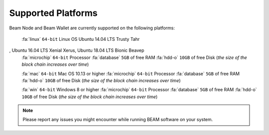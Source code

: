 .. _user_supported_platforms:

Supported Platforms
===================

Beam Node and Beam Wallet are currently supported on the following platforms:

	:fa:`linux` ``64-bit`` Linux OS Ubuntu 14.04 LTS Trusty Tahr
, Ubuntu 16.04 LTS Xenial Xerus, Ubuntu 18.04 LTS Bionic Beaveр
	:fa:`microchip` ``64-bit`` Processor
	:fa:`database` ``5GB`` of free RAM
	:fa:`hdd-o` ``10GB`` of free Disk (*the size of the block chain increases over time*)

	:fa:`mac` ``64-bit`` Mac OS 10.13 or higher
	:fa:`microchip` ``64-bit`` Processor
	:fa:`database` ``5GB`` of free RAM
	:fa:`hdd-o` ``10GB`` of free Disk (*the size of the block chain increases over time*)

	:fa:`win` ``64-bit`` Windows 8 or higher
	:fa:`microchip` ``64-bit`` Processor
	:fa:`database` ``5GB`` of free RAM
	:fa:`hdd-o` ``10GB`` of free Disk (*the size of the block chain increases over time*)


.. note:: Please report any issues you might encounter while running BEAM software on your system. 
